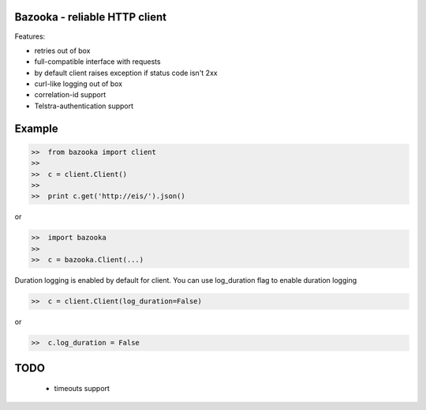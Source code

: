Bazooka - reliable HTTP client
==============================

.. image:: https://travis-ci.org/phantomii/bazooka.svg?branch=master
    :target: https://travis-ci.org/phantomii/bazooka

Features:

* retries out of box
* full-compatible interface with requests
* by default client raises exception if status code isn't 2xx
* curl-like logging out of box
* correlation-id support
* Telstra-authentication support


Example
=======

.. code-block:: python

  >>  from bazooka import client
  >>
  >>  c = client.Client()
  >>
  >>  print c.get('http://eis/').json()

or

.. code-block:: python

  >>  import bazooka
  >>
  >>  c = bazooka.Client(...)


Duration logging is enabled by default for client.
You can use log_duration flag to enable duration logging

.. code-block:: python

  >>  c = client.Client(log_duration=False)

or

.. code-block:: python

  >>  c.log_duration = False


TODO
====

  * timeouts support
